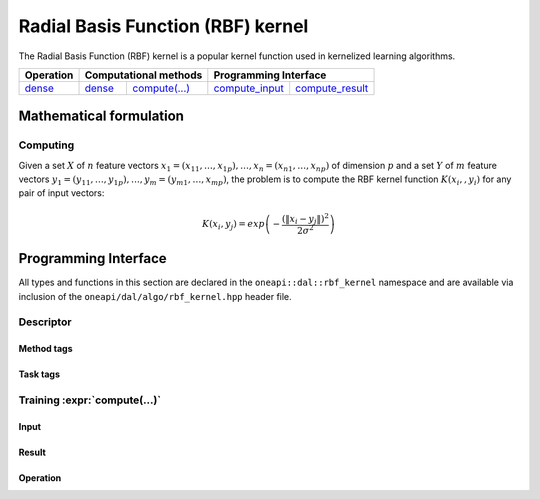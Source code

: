 .. ******************************************************************************
.. * Copyright 2020 Intel Corporation
.. *
.. * Licensed under the Apache License, Version 2.0 (the "License");
.. * you may not use this file except in compliance with the License.
.. * You may obtain a copy of the License at
.. *
.. *     http://www.apache.org/licenses/LICENSE-2.0
.. *
.. * Unless required by applicable law or agreed to in writing, software
.. * distributed under the License is distributed on an "AS IS" BASIS,
.. * WITHOUT WARRANTIES OR CONDITIONS OF ANY KIND, either express or implied.
.. * See the License for the specific language governing permissions and
.. * limitations under the License.
.. *******************************************************************************/

.. default-domain:: cpp

.. _alg_rbf_kernel:

===================================
Radial Basis Function (RBF) kernel
===================================

The Radial Basis Function (RBF) kernel is a popular kernel function
used in kernelized learning algorithms.

.. |c_math| replace::   `dense <rbf_kernel_c_math_>`_
.. |c_dense| replace::  `dense <rbf_kernel_c_math_dense_>`_
.. |c_input| replace::  `compute_input <rbf_kernel_c_api_input_>`_
.. |c_result| replace:: `compute_result <rbf_kernel_c_api_result_>`_
.. |c_op| replace::     `compute(...) <rbf_kernel_c_api_>`_

=============  ===============  =========  =============  ===========
**Operation**  **Computational  methods**  **Programming  Interface**
-------------  --------------------------  --------------------------
|c_math|       |c_dense|        |c_op|     |c_input|      |c_result|
=============  ===============  =========  =============  ===========

------------------------
Mathematical formulation
------------------------

.. _rbf_kernel_c_math:

Computing
---------

Given a set :math:`X` of :math:`n` feature vectors :math:`x_1 = (x_{11}, \ldots, x_{1p}), \ldots, x_n = (x_{n1}, \ldots, x_{np})`
of dimension :math:`p` and a set :math:`Y` of :math:`m`
feature vectors :math:`y_1 = (y_{11}, \ldots, y_{1p}), \ldots, y_m = (y_{m1}, \ldots, x_{mp})`,
the problem is to compute the RBF kernel function :math:`K(x_i,, y_i)` for any pair of input vectors:

.. math::
   K\left({x}_{i},{y}_{j}\right)=exp\left(-\frac{{\left(\|{x}_{i}-{y}_{j}\|\right)}^{2}}{2{\sigma }^{2}}\right)


.. _rbf_kernel_c_math_dense:

---------------------
Programming Interface
---------------------
All types and functions in this section are declared in the
``oneapi::dal::rbf_kernel`` namespace and are available via inclusion of the
``oneapi/dal/algo/rbf_kernel.hpp`` header file.
                   
Descriptor
----------
.. onedal_class:: oneapi::dal::rbf_kernel::detail::v1::descriptor_base
.. onedal_class:: oneapi::dal::rbf_kernel::v1::descriptor

Method tags
~~~~~~~~~~~
.. onedal_tags_namespace:: oneapi::dal::rbf_kernel::method::v1

Task tags
~~~~~~~~~
.. onedal_tags_namespace:: oneapi::dal::rbf_kernel::task::v1

.. _rbf_kernel_c_api:

Training :expr:`compute(...)`
-----------------------------
.. _rbf_kernel_c_api_input:

Input
~~~~~
.. onedal_class:: oneapi::dal::rbf_kernel::v1::compute_input


.. _rbf_kernel_c_api_result:

Result
~~~~~~
.. onedal_class:: oneapi::dal::rbf_kernel::v1::compute_result

Operation
~~~~~~~~~
.. function:: template <typename Descriptor> \
              rbf_kernel::compute_result compute(const Descriptor& desc, \
                                      const rbf_kernel::compute_input& input)

   :tparam Descriptor: RBF Kernel algorithm descriptor :expr:`rbf_kernel::desc`.

   Preconditions
      | :expr:`input.data.is_empty == false`
